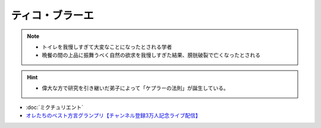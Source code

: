 ティコ・ブラーエ
===============================
.. note:: 
  * トイレを我慢しすぎて大変なことになったとされる学者
  * 晩餐の間の上品に振舞うべく自然の欲求を我慢しすぎた結果、膀胱破裂で亡くなったとされる

.. hint:: 
  * 偉大な方で研究を引き継いだ弟子によって「ケプラーの法則」が誕生している。

.. rubric:: 
* :doc:`ミクチュリエント` 
* `オレたちのベスト方言グランプリ【チャンネル登録3万人記念ライブ配信】`_

.. _オレたちのベスト方言グランプリ【チャンネル登録3万人記念ライブ配信】: https://www.youtube.com/watch?v=WhzAvTSYXxk

